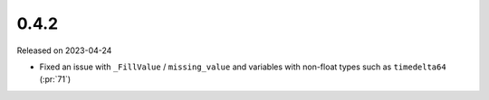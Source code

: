 =====
0.4.2
=====

Released on 2023-04-24

* Fixed an issue with ``_FillValue`` / ``missing_value``
  and variables with non-float types such as ``timedelta64``
  (:pr:`71`)
